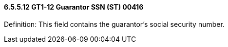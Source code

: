 ==== 6.5.5.12 GT1-12 Guarantor SSN (ST) 00416

Definition: This field contains the guarantor's social security number.

